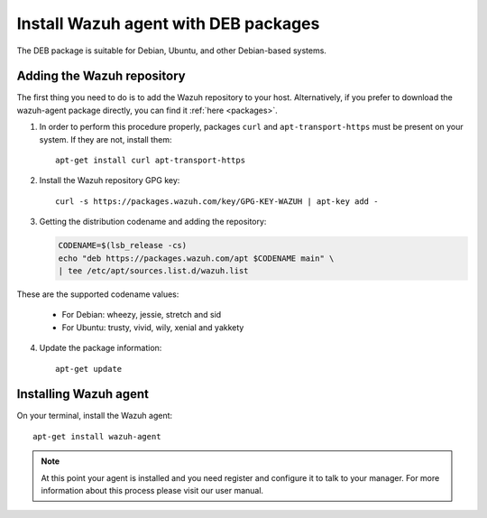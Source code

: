 .. _wazuh_agent_deb:

Install Wazuh agent with DEB packages
=====================================

The DEB package is suitable for Debian, Ubuntu, and other Debian-based systems.

Adding the Wazuh repository
---------------------------

The first thing you need to do is to add the Wazuh repository to your host. Alternatively, if you prefer to download the wazuh-agent package directly, you can find it :ref:`here <packages>`.

1. In order to perform this procedure properly, packages ``curl`` and ``apt-transport-https`` must be present on your system. If they are not, install them::

	apt-get install curl apt-transport-https

2. Install the Wazuh repository GPG key::

	curl -s https://packages.wazuh.com/key/GPG-KEY-WAZUH | apt-key add -

3. Getting the distribution codename and adding the repository:

   .. code-block:: bash

	CODENAME=$(lsb_release -cs)
	echo "deb https://packages.wazuh.com/apt $CODENAME main" \
	| tee /etc/apt/sources.list.d/wazuh.list

These are the supported codename values:

	- For Debian: wheezy, jessie, stretch and sid
	- For Ubuntu: trusty, vivid, wily, xenial and yakkety

4. Update the package information::

	apt-get update

Installing Wazuh agent
----------------------

On your terminal, install the Wazuh agent::

	apt-get install wazuh-agent

.. note:: At this point your agent is installed and you need register and configure it to talk to your manager. For more information about this process please visit our user manual.
